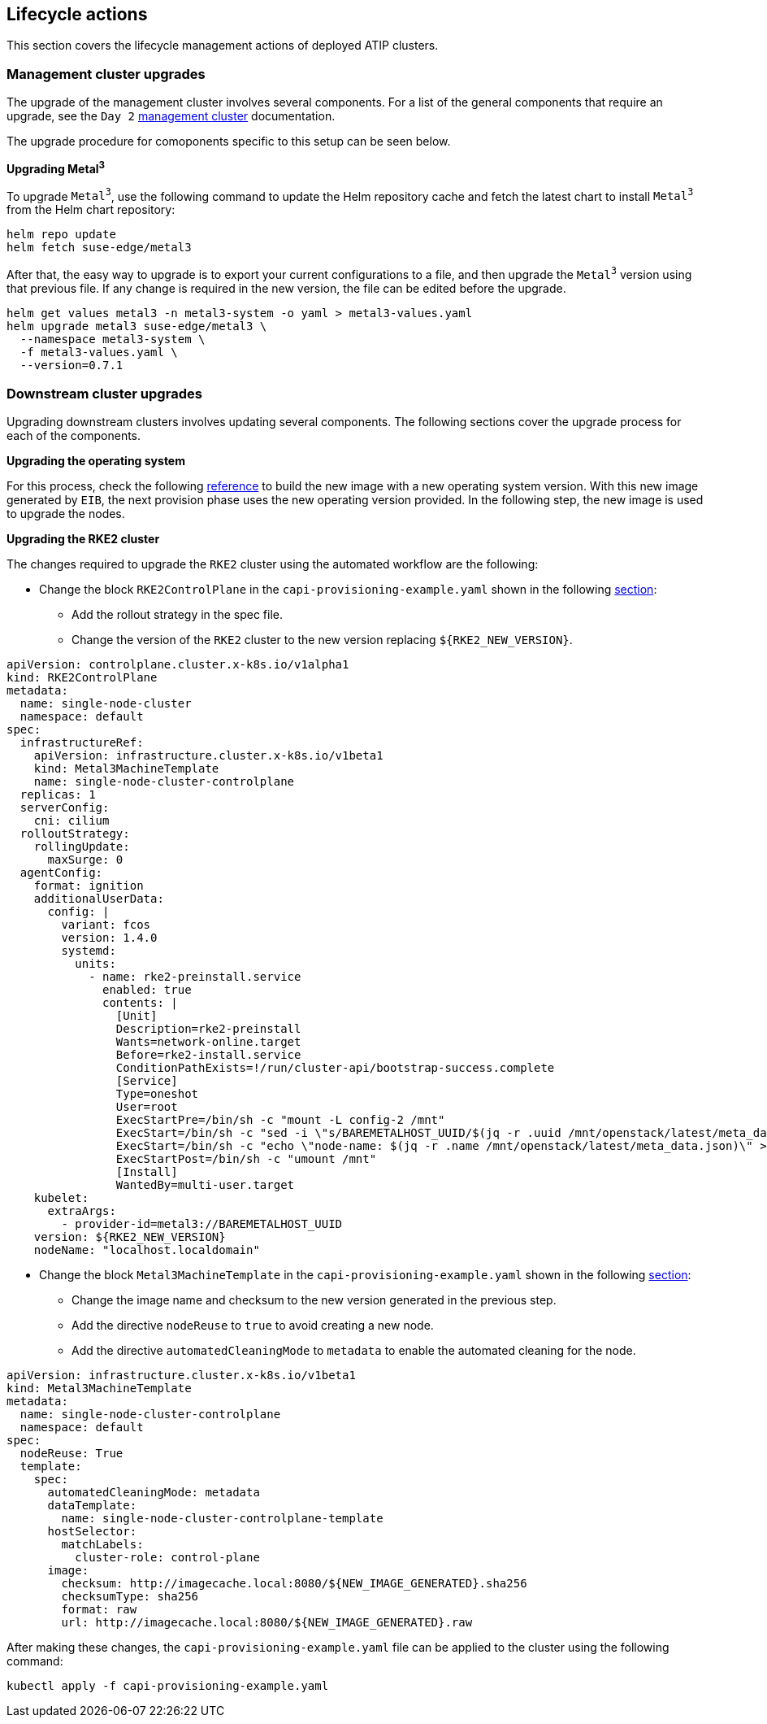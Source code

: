 [#atip-lifecycle]
== Lifecycle actions
:experimental:

ifdef::env-github[]
:imagesdir: ../images/
:tip-caption: :bulb:
:note-caption: :information_source:
:important-caption: :heavy_exclamation_mark:
:caution-caption: :fire:
:warning-caption: :warning:
endif::[]

This section covers the lifecycle management actions of deployed ATIP clusters.

=== Management cluster upgrades

The upgrade of the management cluster involves several components. For a list of the general components that require an upgrade, see the `Day 2` <<day2-mgmt-cluster, management cluster>> documentation.

The upgrade procedure for comoponents specific to this setup can be seen below.

*Upgrading Metal^3^*

To upgrade `Metal^3^`, use the following command to update the Helm repository cache and fetch the latest chart to install `Metal^3^` from the Helm chart repository:

[,shell]
----
helm repo update
helm fetch suse-edge/metal3
----

After that, the easy way to upgrade is to export your current configurations to a file, and then upgrade the `Metal^3^` version using that previous file.
If any change is required in the new version, the file can be edited before the upgrade.

[,shell]
----
helm get values metal3 -n metal3-system -o yaml > metal3-values.yaml
helm upgrade metal3 suse-edge/metal3 \
  --namespace metal3-system \
  -f metal3-values.yaml \
  --version=0.7.1
----

=== Downstream cluster upgrades

Upgrading downstream clusters involves updating several components. The following sections cover the upgrade process for each of the components.

*Upgrading the operating system*

For this process, check the following <<atip-automated-provisioning#eib-edge-image,reference>> to build the new image with a new operating system version.
With this new image generated by `EIB`, the next provision phase uses the new operating version provided.
In the following step, the new image is used to upgrade the nodes.

*Upgrading the RKE2 cluster*

The changes required to upgrade the `RKE2` cluster using the automated workflow are the following:

* Change the block `RKE2ControlPlane` in the `capi-provisioning-example.yaml` shown in the following <<atip-automated-provisioning#single-node-provision,section>>:

  ** Add the rollout strategy in the spec file.
  ** Change the version of the `RKE2` cluster to the new version replacing `$\{RKE2_NEW_VERSION\}`.

[,yaml]
----
apiVersion: controlplane.cluster.x-k8s.io/v1alpha1
kind: RKE2ControlPlane
metadata:
  name: single-node-cluster
  namespace: default
spec:
  infrastructureRef:
    apiVersion: infrastructure.cluster.x-k8s.io/v1beta1
    kind: Metal3MachineTemplate
    name: single-node-cluster-controlplane
  replicas: 1
  serverConfig:
    cni: cilium
  rolloutStrategy:
    rollingUpdate:
      maxSurge: 0
  agentConfig:
    format: ignition
    additionalUserData:
      config: |
        variant: fcos
        version: 1.4.0
        systemd:
          units:
            - name: rke2-preinstall.service
              enabled: true
              contents: |
                [Unit]
                Description=rke2-preinstall
                Wants=network-online.target
                Before=rke2-install.service
                ConditionPathExists=!/run/cluster-api/bootstrap-success.complete
                [Service]
                Type=oneshot
                User=root
                ExecStartPre=/bin/sh -c "mount -L config-2 /mnt"
                ExecStart=/bin/sh -c "sed -i \"s/BAREMETALHOST_UUID/$(jq -r .uuid /mnt/openstack/latest/meta_data.json)/\" /etc/rancher/rke2/config.yaml"
                ExecStart=/bin/sh -c "echo \"node-name: $(jq -r .name /mnt/openstack/latest/meta_data.json)\" >> /etc/rancher/rke2/config.yaml"
                ExecStartPost=/bin/sh -c "umount /mnt"
                [Install]
                WantedBy=multi-user.target
    kubelet:
      extraArgs:
        - provider-id=metal3://BAREMETALHOST_UUID
    version: ${RKE2_NEW_VERSION}
    nodeName: "localhost.localdomain"
----

* Change the block `Metal3MachineTemplate` in the `capi-provisioning-example.yaml` shown in the following <<atip-automated-provisioning#single-node-provision,section>>:

  ** Change the image name and checksum to the new version generated in the previous step.
  ** Add the directive `nodeReuse` to `true` to avoid creating a new node.
  ** Add the directive `automatedCleaningMode` to `metadata` to enable the automated cleaning for the node.

[,yaml]
----
apiVersion: infrastructure.cluster.x-k8s.io/v1beta1
kind: Metal3MachineTemplate
metadata:
  name: single-node-cluster-controlplane
  namespace: default
spec:
  nodeReuse: True
  template:
    spec:
      automatedCleaningMode: metadata
      dataTemplate:
        name: single-node-cluster-controlplane-template
      hostSelector:
        matchLabels:
          cluster-role: control-plane
      image:
        checksum: http://imagecache.local:8080/${NEW_IMAGE_GENERATED}.sha256
        checksumType: sha256
        format: raw
        url: http://imagecache.local:8080/${NEW_IMAGE_GENERATED}.raw
----

After making these changes, the `capi-provisioning-example.yaml` file can be applied to the cluster using the following command:

[,shell]
----
kubectl apply -f capi-provisioning-example.yaml
----

